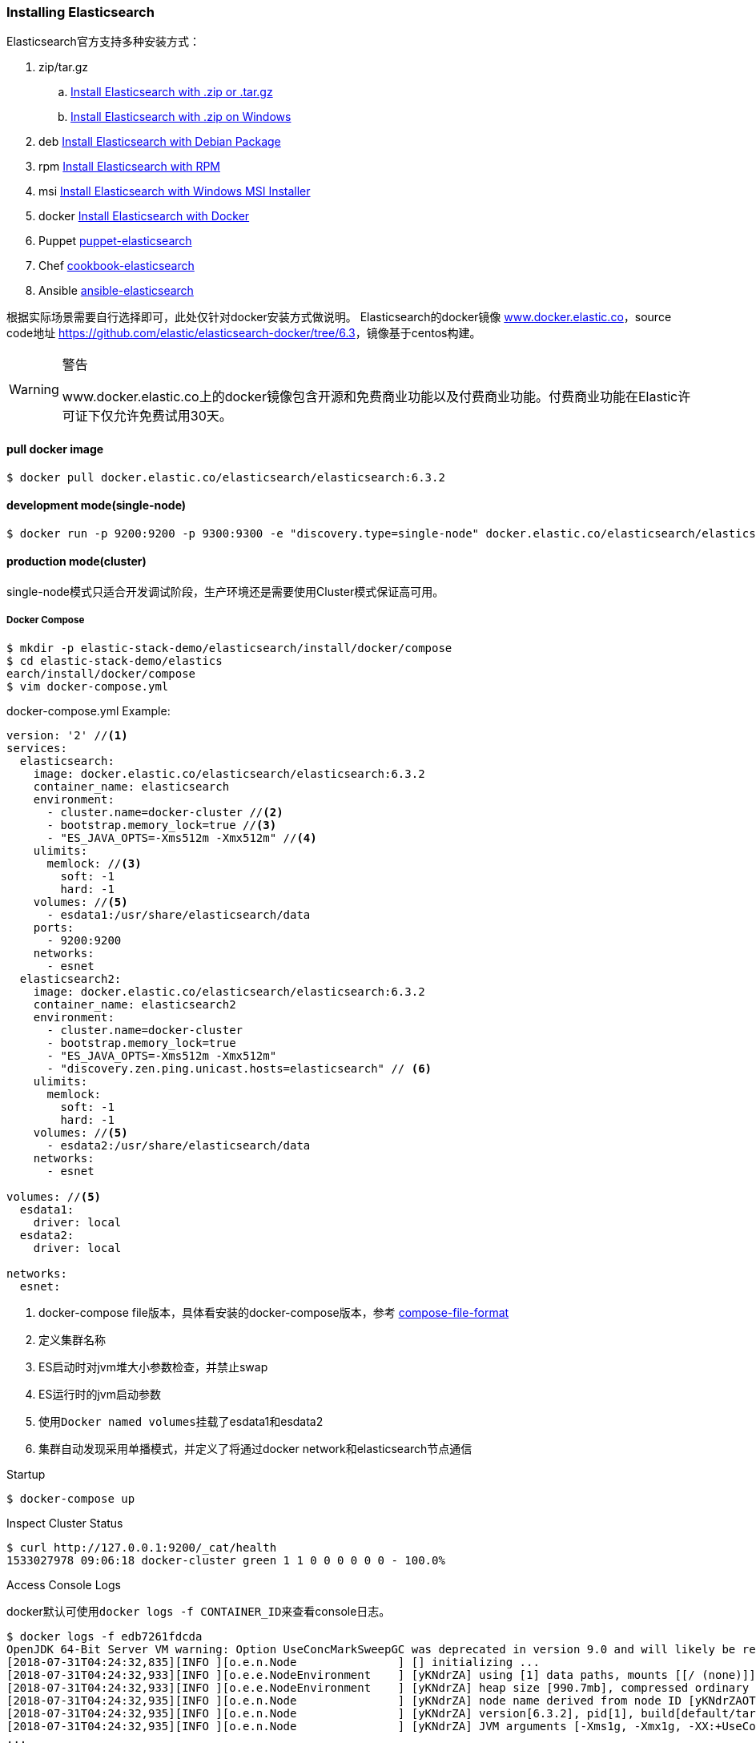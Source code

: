 === Installing Elasticsearch

Elasticsearch官方支持多种安装方式：

. zip/tar.gz
.. https://www.elastic.co/guide/en/elasticsearch/reference/6.3/zip-targz.html[Install Elasticsearch with
.zip or .tar.gz]
.. https://www.elastic.co/guide/en/elasticsearch/reference/6.3/zip-windows.html[Install Elasticsearch with .zip on
Windows]
. deb https://www.elastic.co/guide/en/elasticsearch/reference/6.3/deb.html[Install Elasticsearch with Debian Package]
. rpm https://www.elastic.co/guide/en/elasticsearch/reference/6.3/rpm.html[Install Elasticsearch with RPM]
. msi https://www.elastic.co/guide/en/elasticsearch/reference/6.3/windows.html[Install Elasticsearch with Windows MSI
 Installer]
. docker https://www.elastic.co/guide/en/elasticsearch/reference/6.3/docker.html[Install Elasticsearch with Docker]
. Puppet https://github.com/elastic/puppet-elasticsearch[puppet-elasticsearch]
. Chef https://github.com/elastic/cookbook-elasticsearch[cookbook-elasticsearch]
. Ansible https://github.com/elastic/ansible-elasticsearch[
ansible-elasticsearch]

根据实际场景需要自行选择即可，此处仅针对docker安装方式做说明。
Elasticsearch的docker镜像 https://www.docker.elastic.co/[www.docker.elastic.co]，source code地址 https://github.com/elastic/elasticsearch-docker/tree/6.3[https://github.com/elastic/elasticsearch-docker/tree/6.3]，镜像基于centos构建。

.警告
[WARNING]
====
www.docker.elastic.co上的docker镜像包含开源和免费商业功能以及付费商业功能。付费商业功能在Elastic许可证下仅允许免费试用30天。
====

==== pull docker image
[source,bash]
--
$ docker pull docker.elastic.co/elasticsearch/elasticsearch:6.3.2
--

==== development mode(single-node)
[source,bash]
--
$ docker run -p 9200:9200 -p 9300:9300 -e "discovery.type=single-node" docker.elastic.co/elasticsearch/elasticsearch:6.3.2
--

==== production mode(cluster)
single-node模式只适合开发调试阶段，生产环境还是需要使用Cluster模式保证高可用。

===== Docker Compose
[source,bash]
--
$ mkdir -p elastic-stack-demo/elasticsearch/install/docker/compose
$ cd elastic-stack-demo/elastics
earch/install/docker/compose
$ vim docker-compose.yml
--

.docker-compose.yml Example:
[source,yaml]
--
version: '2' //<1>
services:
  elasticsearch:
    image: docker.elastic.co/elasticsearch/elasticsearch:6.3.2
    container_name: elasticsearch
    environment:
      - cluster.name=docker-cluster //<2>
      - bootstrap.memory_lock=true //<3>
      - "ES_JAVA_OPTS=-Xms512m -Xmx512m" //<4>
    ulimits:
      memlock: //<3>
        soft: -1
        hard: -1
    volumes: //<5>
      - esdata1:/usr/share/elasticsearch/data
    ports:
      - 9200:9200
    networks:
      - esnet
  elasticsearch2:
    image: docker.elastic.co/elasticsearch/elasticsearch:6.3.2
    container_name: elasticsearch2
    environment:
      - cluster.name=docker-cluster
      - bootstrap.memory_lock=true
      - "ES_JAVA_OPTS=-Xms512m -Xmx512m"
      - "discovery.zen.ping.unicast.hosts=elasticsearch" // <6>
    ulimits:
      memlock:
        soft: -1
        hard: -1
    volumes: //<5>
      - esdata2:/usr/share/elasticsearch/data
    networks:
      - esnet

volumes: //<5>
  esdata1:
    driver: local
  esdata2:
    driver: local

networks:
  esnet:
--
<1> docker-compose file版本，具体看安装的docker-compose版本，参考 https://docs.docker.com/compose/compose-file/[compose-file-format]
<2> 定义集群名称
<3> ES启动时对jvm堆大小参数检查，并禁止swap
<4> ES运行时的jvm启动参数
<5> 使用``Docker named volumes``挂载了esdata1和esdata2
<6> 集群自动发现采用单播模式，并定义了将通过docker network和elasticsearch节点通信

.Startup
[source,bash]
--
$ docker-compose up
--

.Inspect Cluster Status
[source,bash]
--
$ curl http://127.0.0.1:9200/_cat/health
1533027978 09:06:18 docker-cluster green 1 1 0 0 0 0 0 0 - 100.0%
--

.Access Console Logs
docker默认可使用``docker logs -f CONTAINER_ID``来查看console日志。
[source,bash]
--
$ docker logs -f edb7261fdcda
OpenJDK 64-Bit Server VM warning: Option UseConcMarkSweepGC was deprecated in version 9.0 and will likely be removed in a future release.
[2018-07-31T04:24:32,835][INFO ][o.e.n.Node               ] [] initializing ...
[2018-07-31T04:24:32,933][INFO ][o.e.e.NodeEnvironment    ] [yKNdrZA] using [1] data paths, mounts [[/ (none)]], net usable_space [9.4gb], net total_space [45.7gb], types [aufs]
[2018-07-31T04:24:32,933][INFO ][o.e.e.NodeEnvironment    ] [yKNdrZA] heap size [990.7mb], compressed ordinary object pointers [true]
[2018-07-31T04:24:32,935][INFO ][o.e.n.Node               ] [yKNdrZA] node name derived from node ID [yKNdrZAOTCmnPs-qCTicEA]; set [node.name] to override
[2018-07-31T04:24:32,935][INFO ][o.e.n.Node               ] [yKNdrZA] version[6.3.2], pid[1], build[default/tar/053779d/2018-07-20T05:20:23.451332Z], OS[Linux/4.13.0-32-generic/amd64], JVM["Oracle Corporation"/OpenJDK 64-Bit Server VM/10.0.2/10.0.2+13]
[2018-07-31T04:24:32,935][INFO ][o.e.n.Node               ] [yKNdrZA] JVM arguments [-Xms1g, -Xmx1g, -XX:+UseConcMarkSweepGC, -XX:CMSInitiatingOccupancyFraction=75, -XX:+UseCMSInitiatingOccupancyOnly, -XX:+AlwaysPreTouch, -Xss1m, -Djava.awt.headless=true, -Dfile.encoding=UTF-8, -Djna.nosys=true, -XX:-OmitStackTraceInFastThrow, -Dio.netty.noUnsafe=true, -Dio.netty.noKeySetOptimization=true, -Dio.netty.recycler.maxCapacityPerThread=0, -Dlog4j.shutdownHookEnabled=false, -Dlog4j2.disable.jmx=true, -Djava.io.tmpdir=/tmp/elasticsearch.5kUp7tqT, -XX:+HeapDumpOnOutOfMemoryError, -XX:HeapDumpPath=data, -XX:ErrorFile=logs/hs_err_pid%p.log, -Xlog:gc*,gc+age=trace,safepoint:file=logs/gc.log:utctime,pid,tags:filecount=32,filesize=64m, -Djava.locale.providers=COMPAT, -XX:UseAVX=2, -Des.cgroups.hierarchy.override=/, -Des.path.home=/usr/share/elasticsearch, -Des.path.conf=/usr/share/elasticsearch/config, -Des.distribution.flavor=default, -Des.distribution.type=tar]
...
--

.Shutdown Cluster
正常关闭docker容器，但仍保留数据卷，以便下次重启。
[source,bash]
--
$ docker-compose down
--

.Shutdown And Destory Data Volumes
[source,bash]
--
$ docker-compose down -v
--

===== Docker Run
``docker run``和``docker-compose``在本质上并无差别，``docker run``可以通过指定``-e "cluster
.name=mynewclustername"``的形式指定环境变量，也可以通过指定挂载配置文件的形式来达到相同的效果。

.Bind-mounted configuration
Elasticsearch在容器中会从``/usr/share/elasticsearch/config/``目录下加载集群配置以及JVM参数，所以可以将自定义配置文件挂载到config目录下。
[source,bash]
----
$ mkdir -p elastic-stack-demo/elasticsearch/install/docker/run
$ cd elastic-stack-demo/elasticsearch/install/docker/run
$ cp elastic-stack-demo/elasticsearch/install/docker/compose/docker-compose.yml custom_elasticsearch.yml
$ docker run -v full_path_to/custom_elasticsearch.yml:/usr/share/elasticsearch/config/elasticsearch.yml docker.elastic.co/elasticsearch/elasticsearch:6.3.2
----

.mounted configuration注意事项
[IMPORTANT]
====
docker容器中是以用户``elasticsearch``来启动服务的，``uid:gid 1000:1000``。所以如果使用挂载配置文件的方式，必须保证挂载的目录和文件对``elasticsearch``用户是可访问的。
====

==== 生产模式注意事项
===== 文件读写权限
默认情况下，ES会在容器中以``elasticsearch``用户运行，用户id以及用户组id(``uid:gid``)为
``1000:1000``。所以必须保证``elasticsearch``用户对挂载的目录或文件有可读权限，对数据和日志文件夹有可写权限。

.设置方法：
1.将挂载目录授权给gid为``1000``或``0``::
[source,bash]
----
mkdir esdatadir
chmod g+rwx esdatadir
chgrp 1000 esdatadir
----
2.添加环境变量``TAKE_FILE_OWNERSHIP``强制容器改变挂载目录权限:: 在这种情况下，挂载目录所有权将变更为``uid:gid 1000:0``。
[source,bash]
----
docker run -e "TAKE_FILE_OWNERSHIP"
----

===== 进程最大VMA(虚拟内存区域)数
系统参数``vm.max_map_count``不得小于``262144``，否则启动会报如下错误：
[source,bash]
----
elasticsearch     | ERROR: [1] bootstrap checks failed
elasticsearch     | [1]: max virtual memory areas vm.max_map_count [65530] is too low, increase to at least [262144]
elasticsearch2    | ERROR: [1] bootstrap checks failed
elasticsearch2    | [1]: max virtual memory areas vm.max_map_count [65530] is too low, increase to at least [262144]
elasticsearch2    | [2018-08-01T08:12:55,324][INFO ][o.e.n.Node               ] [OriPJNU] stopping ...
elasticsearch     | [2018-08-01T08:12:55,325][INFO ][o.e.n.Node               ] [TYoRv2z] stopping ...
elasticsearch     | [2018-08-01T08:12:55,367][INFO ][o.e.n.Node               ] [TYoRv2z] stopped
elasticsearch     | [2018-08-01T08:12:55,368][INFO ][o.e.n.Node               ] [TYoRv2z] closing ...
elasticsearch     | [2018-08-01T08:12:55,375][INFO ][o.e.n.Node               ] [TYoRv2z] closed
elasticsearch2    | [2018-08-01T08:12:55,382][INFO ][o.e.n.Node               ] [OriPJNU] stopped
elasticsearch2    | [2018-08-01T08:12:55,382][INFO ][o.e.n.Node               ] [OriPJNU] closing ...
elasticsearch2    | [2018-08-01T08:12:55,390][INFO ][o.e.n.Node               ] [OriPJNU] closed
elasticsearch2    | [2018-08-01T08:12:55,391][INFO ][o.e.x.m.j.p.NativeController] Native controller process has stopped - no new native processes can be started
----

.查询当前``vm.max_map_count``
[source,bash]
----
$ grep vm.max_map_count /etc/sysctl.conf
----
如果没有则为系统默认值，通常是``65530``。


.设置``vm.max_map_count``
[source,bash]
----
$ sudo sysctl -w vm.max_map_count=262144

vm.max_map_count = 262144
----

.为什么要调整进程最大VMA数量
[TIP]
====
虚拟内存区域是一个连续的虚拟地址空间区域。在进程的生命周期中，每当程序尝试在内存中映射文件，链接到共享内存段，或者分配堆空间的时候，这些区域将被创建。调优这个值将限制进程可拥有VMA的数量。限制一个进程拥有VMA
的总数可能导致应用程序出错，因为当进程达到了VMA上限但又只能释放少量的内存给其他的内核进程使用时，操作系统会抛出内存不足的错误。如果你的操作系统在NORMAL区域仅占用少量的内存，那么调低这个值可以帮助释放内存给内核用。

https://blog.csdn.net/teaey/article/details/21626621[Java使用NIO MappedByteBuffer因VMA不足导致OOM]
====

===== 用户最大进程数
``nproc``限制了用户所能创建的最大进程数量，ES容器最好是将这个限制上限调高。
[source,bash]
--
$ docker run --ulimit nofile=65536:65536
--

===== 进程最大打开文件数
``nofile``限制了单个进程内所能打开的文件FD(file descriptor)数量，ES容器最好是将这个限制上限调高。

===== 禁用Swap和堆内存扩容
swap和堆内存扩容会大大降低ES的性能，所以通常需要在生成模式下禁用这两项。

.yml：
[souce,yaml]
----
environment:
 - bootstrap.memory_lock=true
 - "ES_JAVA_OPTS=-Xms512m -Xmx512m"
ulimits:
 memlock:
  soft: -1
  hard: -1
----

.docker run:
[souce,bash]
----
$ docker run -e "bootstrap.memory_lock=true" -e ES_JAVA_OPTS="-Xms16g -Xmx16g" --ulimit memlock=-1:-1
----

===== 开放端口设置
建议使用``--publish-all``随机发布端口，除非只在每台机器上只发布一个ES实例。

===== 单独挂载数据目录
永远都挂载一个数据卷到``/usr/share/elasticsearch/data``上，就像上面的示例中一样。理由如下：

. ES的数据不会丢失，除非删除了数据卷；
. Elasticsearch对I/O依赖较重，Docker的多层存储文件系统不适合高速I/O；
. 允许使用Docker Volumes Plugin，即可以和操作系统使用不同的FS。

===== 逻辑卷设置
如果使用了逻辑卷，则确保配置docker使用``direct-lvm``，而不是使用默认的``loop-lvm``。

===== 根据情况选择日志驱动
请考虑使用其他日志记录驱动程序集中日志。 另请注意，默认的``json-file``日志记录驱动程序不适合生产使用。